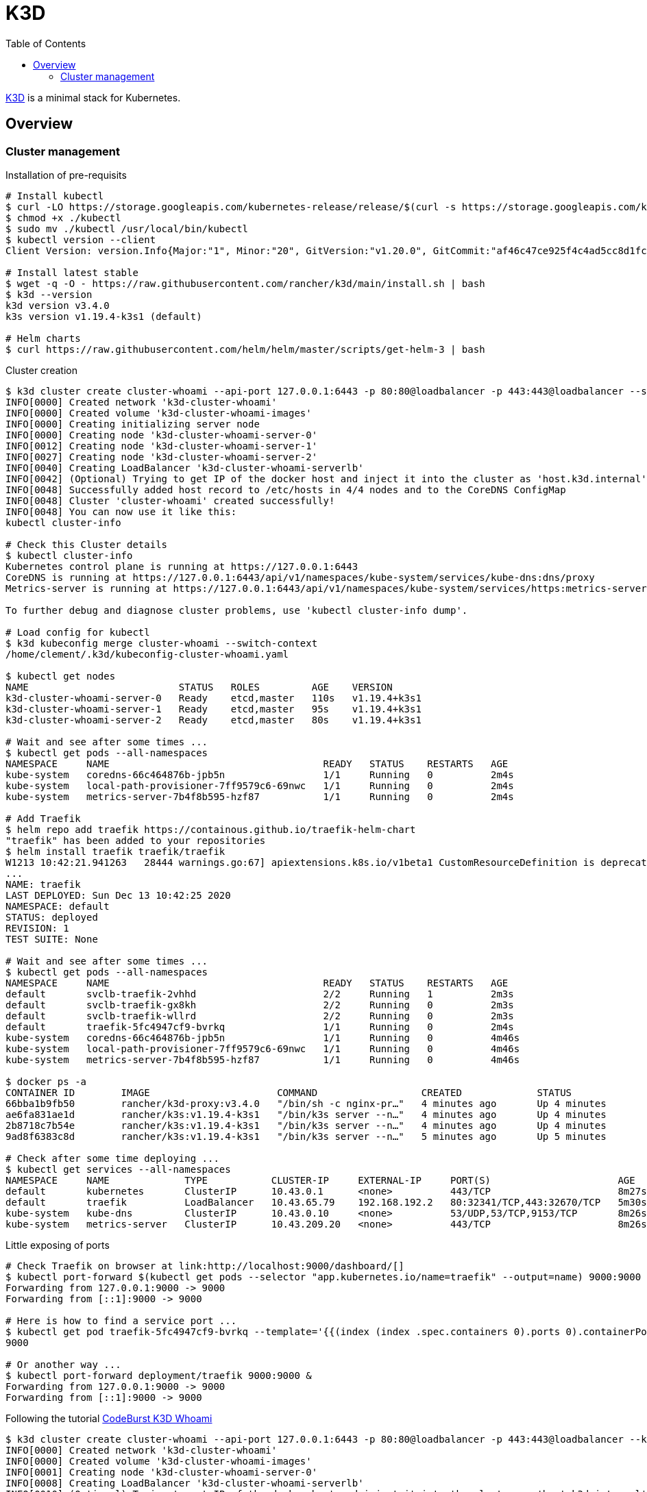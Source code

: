 = K3D
:toc:
:hardbreaks:

link:https://k3d.io/[K3D] is a minimal stack for Kubernetes.

== Overview

=== Cluster management

.Installation of pre-requisits
[source,bash]
----
# Install kubectl
$ curl -LO https://storage.googleapis.com/kubernetes-release/release/$(curl -s https://storage.googleapis.com/kubernetes-release/release/stable.txt)/bin/linux/amd64/kubectl
$ chmod +x ./kubectl
$ sudo mv ./kubectl /usr/local/bin/kubectl
$ kubectl version --client
Client Version: version.Info{Major:"1", Minor:"20", GitVersion:"v1.20.0", GitCommit:"af46c47ce925f4c4ad5cc8d1fca46c7b77d13b38", GitTreeState:"clean", BuildDate:"2020-12-08T17:59:43Z", GoVersion:"go1.15.5", Compiler:"gc", Platform:"linux/amd64"}

# Install latest stable
$ wget -q -O - https://raw.githubusercontent.com/rancher/k3d/main/install.sh | bash
$ k3d --version
k3d version v3.4.0
k3s version v1.19.4-k3s1 (default)

# Helm charts
$ curl https://raw.githubusercontent.com/helm/helm/master/scripts/get-helm-3 | bash
----

.Cluster creation
[source,bash]
----
$ k3d cluster create cluster-whoami --api-port 127.0.0.1:6443 -p 80:80@loadbalancer -p 443:443@loadbalancer --servers=3 --k3s-server-arg "--no-deploy=traefik"
INFO[0000] Created network 'k3d-cluster-whoami'         
INFO[0000] Created volume 'k3d-cluster-whoami-images'   
INFO[0000] Creating initializing server node            
INFO[0000] Creating node 'k3d-cluster-whoami-server-0'  
INFO[0012] Creating node 'k3d-cluster-whoami-server-1'  
INFO[0027] Creating node 'k3d-cluster-whoami-server-2'  
INFO[0040] Creating LoadBalancer 'k3d-cluster-whoami-serverlb' 
INFO[0042] (Optional) Trying to get IP of the docker host and inject it into the cluster as 'host.k3d.internal' for easy access 
INFO[0048] Successfully added host record to /etc/hosts in 4/4 nodes and to the CoreDNS ConfigMap 
INFO[0048] Cluster 'cluster-whoami' created successfully! 
INFO[0048] You can now use it like this:                
kubectl cluster-info

# Check this Cluster details
$ kubectl cluster-info
Kubernetes control plane is running at https://127.0.0.1:6443
CoreDNS is running at https://127.0.0.1:6443/api/v1/namespaces/kube-system/services/kube-dns:dns/proxy
Metrics-server is running at https://127.0.0.1:6443/api/v1/namespaces/kube-system/services/https:metrics-server:/proxy

To further debug and diagnose cluster problems, use 'kubectl cluster-info dump'.

# Load config for kubectl
$ k3d kubeconfig merge cluster-whoami --switch-context
/home/clement/.k3d/kubeconfig-cluster-whoami.yaml

$ kubectl get nodes
NAME                          STATUS   ROLES         AGE    VERSION
k3d-cluster-whoami-server-0   Ready    etcd,master   110s   v1.19.4+k3s1
k3d-cluster-whoami-server-1   Ready    etcd,master   95s    v1.19.4+k3s1
k3d-cluster-whoami-server-2   Ready    etcd,master   80s    v1.19.4+k3s1

# Wait and see after some times ...
$ kubectl get pods --all-namespaces
NAMESPACE     NAME                                     READY   STATUS    RESTARTS   AGE
kube-system   coredns-66c464876b-jpb5n                 1/1     Running   0          2m4s
kube-system   local-path-provisioner-7ff9579c6-69nwc   1/1     Running   0          2m4s
kube-system   metrics-server-7b4f8b595-hzf87           1/1     Running   0          2m4s

# Add Traefik
$ helm repo add traefik https://containous.github.io/traefik-helm-chart
"traefik" has been added to your repositories
$ helm install traefik traefik/traefik
W1213 10:42:21.941263   28444 warnings.go:67] apiextensions.k8s.io/v1beta1 CustomResourceDefinition is deprecated in v1.16+, unavailable in v1.22+; use apiextensions.k8s.io/v1 CustomResourceDefinition
...
NAME: traefik
LAST DEPLOYED: Sun Dec 13 10:42:25 2020
NAMESPACE: default
STATUS: deployed
REVISION: 1
TEST SUITE: None

# Wait and see after some times ...
$ kubectl get pods --all-namespaces
NAMESPACE     NAME                                     READY   STATUS    RESTARTS   AGE
default       svclb-traefik-2vhhd                      2/2     Running   1          2m3s
default       svclb-traefik-gx8kh                      2/2     Running   0          2m3s
default       svclb-traefik-wllrd                      2/2     Running   0          2m3s
default       traefik-5fc4947cf9-bvrkq                 1/1     Running   0          2m4s
kube-system   coredns-66c464876b-jpb5n                 1/1     Running   0          4m46s
kube-system   local-path-provisioner-7ff9579c6-69nwc   1/1     Running   0          4m46s
kube-system   metrics-server-7b4f8b595-hzf87           1/1     Running   0          4m46s

$ docker ps -a
CONTAINER ID        IMAGE                      COMMAND                  CREATED             STATUS              PORTS                                                                                     NAMES
66bba1b9fb50        rancher/k3d-proxy:v3.4.0   "/bin/sh -c nginx-pr…"   4 minutes ago       Up 4 minutes        0.0.0.0:80->80/tcp, 0.0.0.0:443->443/tcp, 127.0.0.1:6443->6443/tcp                        k3d-cluster-whoami-serverlb
ae6fa831ae1d        rancher/k3s:v1.19.4-k3s1   "/bin/k3s server --n…"   4 minutes ago       Up 4 minutes                                                                                                  k3d-cluster-whoami-server-2
2b8718c7b54e        rancher/k3s:v1.19.4-k3s1   "/bin/k3s server --n…"   4 minutes ago       Up 4 minutes                                                                                                  k3d-cluster-whoami-server-1
9ad8f6383c8d        rancher/k3s:v1.19.4-k3s1   "/bin/k3s server --n…"   5 minutes ago       Up 5 minutes                                                                                                  k3d-cluster-whoami-server-0

# Check after some time deploying ...
$ kubectl get services --all-namespaces
NAMESPACE     NAME             TYPE           CLUSTER-IP     EXTERNAL-IP     PORT(S)                      AGE
default       kubernetes       ClusterIP      10.43.0.1      <none>          443/TCP                      8m27s
default       traefik          LoadBalancer   10.43.65.79    192.168.192.2   80:32341/TCP,443:32670/TCP   5m30s
kube-system   kube-dns         ClusterIP      10.43.0.10     <none>          53/UDP,53/TCP,9153/TCP       8m26s
kube-system   metrics-server   ClusterIP      10.43.209.20   <none>          443/TCP                      8m26s
----

.Little exposing of ports
[source,bash]
----
# Check Traefik on browser at link:http://localhost:9000/dashboard/[]
$ kubectl port-forward $(kubectl get pods --selector "app.kubernetes.io/name=traefik" --output=name) 9000:9000
Forwarding from 127.0.0.1:9000 -> 9000
Forwarding from [::1]:9000 -> 9000

# Here is how to find a service port ...
$ kubectl get pod traefik-5fc4947cf9-bvrkq --template='{{(index (index .spec.containers 0).ports 0).containerPort}}{{"\n"}}'
9000

# Or another way ...
$ kubectl port-forward deployment/traefik 9000:9000 &
Forwarding from 127.0.0.1:9000 -> 9000
Forwarding from [::1]:9000 -> 9000
----

Following the tutorial link:https://codeburst.io/creating-a-local-development-kubernetes-cluster-with-k3s-and-traefik-proxy-7a5033cb1c2d[CodeBurst K3D Whoami]

[source,bash]
----
$ k3d cluster create cluster-whoami --api-port 127.0.0.1:6443 -p 80:80@loadbalancer -p 443:443@loadbalancer --k3s-server-arg "--no-deploy=traefik"
INFO[0000] Created network 'k3d-cluster-whoami'         
INFO[0000] Created volume 'k3d-cluster-whoami-images'   
INFO[0001] Creating node 'k3d-cluster-whoami-server-0'  
INFO[0008] Creating LoadBalancer 'k3d-cluster-whoami-serverlb' 
INFO[0010] (Optional) Trying to get IP of the docker host and inject it into the cluster as 'host.k3d.internal' for easy access 
INFO[0014] Successfully added host record to /etc/hosts in 2/2 nodes and to the CoreDNS ConfigMap 
INFO[0014] Cluster 'cluster-whoami' created successfully! 
INFO[0014] You can now use it like this:                
kubectl cluster-info

$ k3d kubeconfig merge cluster-whoami --switch-context
/home/clement/.k3d/kubeconfig-cluster-whoami.yaml

$ kubectl get nodes
NAME                          STATUS   ROLES    AGE   VERSION
k3d-cluster-whoami-server-0   Ready    master   68s   v1.19.4+k3s1

# Wait and see after some times ...
$ kubectl get pods --all-namespaces
NAMESPACE     NAME                                     READY   STATUS    RESTARTS   AGE
kube-system   local-path-provisioner-7ff9579c6-2kbc8   1/1     Running   0          2m6s
kube-system   metrics-server-7b4f8b595-5g299           1/1     Running   0          2m6s
kube-system   coredns-66c464876b-sfg9d                 1/1     Running   0          2m6s

# Add Traefik
$ helm repo add traefik https://containous.github.io/traefik-helm-chart
"traefik" has been added to your repositories
$ helm install traefik traefik/traefik
W1212 22:18:10.602576   28728 warnings.go:67] apiextensions.k8s.io/v1beta1 CustomResourceDefinition is deprecated in v1.16+, unavailable in v1.22+; use apiextensions.k8s.io/v1 CustomResourceDefinition
...
NAME: traefik
LAST DEPLOYED: Sat Dec 12 22:18:13 2020
NAMESPACE: default
STATUS: deployed
REVISION: 1
TEST SUITE: None

# Wait and see after some times ...
$ kubectl get pods --all-namespaces
NAMESPACE     NAME                                     READY   STATUS    RESTARTS   AGE
kube-system   local-path-provisioner-7ff9579c6-2kbc8   1/1     Running   0          4m33s
kube-system   metrics-server-7b4f8b595-5g299           1/1     Running   0          4m33s
kube-system   coredns-66c464876b-sfg9d                 1/1     Running   0          4m33s
default       svclb-traefik-rwcfr                      2/2     Running   1          2m5s
default       traefik-5fc4947cf9-cnnf9                 1/1     Running   0          2m5s

# Deploy Whoami service
$ kubectl create deploy whoami --image containous/whoami
deployment.apps/whoami created

# Wait and see after some times ...
$ kubectl get pods --all-namespaces
NAMESPACE     NAME                                     READY   STATUS    RESTARTS   AGE
kube-system   local-path-provisioner-7ff9579c6-2kbc8   1/1     Running   0          5m14s
kube-system   metrics-server-7b4f8b595-5g299           1/1     Running   0          5m14s
kube-system   coredns-66c464876b-sfg9d                 1/1     Running   0          5m14s
default       svclb-traefik-rwcfr                      2/2     Running   1          2m46s
default       traefik-5fc4947cf9-cnnf9                 1/1     Running   0          2m46s
default       whoami-84f56668f5-lnwvl                  1/1     Running   0          23s

$ kubectl expose deploy whoami --port 80
service/whoami exposed

$ kubectl apply -f k3d-demo-whoami-ingress-80.yml 
Warning: networking.k8s.io/v1beta1 Ingress is deprecated in v1.19+, unavailable in v1.22+; use networking.k8s.io/v1 Ingress
ingress.networking.k8s.io/whoami created

$ kubectl port-forward $(kubectl get pods --selector "app.kubernetes.io/name=traefik" --output=name) 9000:9000
Forwarding from 127.0.0.1:9000 -> 9000
Forwarding from [::1]:9000 -> 9000

$ kubectl get services --all-namespaces
NAMESPACE     NAME             TYPE           CLUSTER-IP      EXTERNAL-IP     PORT(S)                      AGE
default       kubernetes       ClusterIP      10.43.0.1       <none>          443/TCP                      8m18s
kube-system   kube-dns         ClusterIP      10.43.0.10      <none>          53/UDP,53/TCP,9153/TCP       8m16s
kube-system   metrics-server   ClusterIP      10.43.138.9     <none>          443/TCP                      8m16s
default       traefik          LoadBalancer   10.43.145.129   192.168.160.2   80:30192/TCP,443:31549/TCP   5m33s
default       whoami           ClusterIP      10.43.224.225   <none>          80/TCP                       2m36s
----

* Browse https://localhost/ to see whoami page



----

== Resources

* link:https://k3d.io/usage/commands/[Commands]
* link:https://github.com/inercia/k3x[K3D UI]

* Demos:
** link:https://github.com/iwilltry42/k3d-demo[Demo] (do not run make prep !!!)
** link:https://blog.gabrielsagnard.fr/gerer-les-clusters-k3s-avec-k3d/[Outdated but interesting]
** link:https://codeburst.io/creating-a-local-development-kubernetes-cluster-with-k3s-and-traefik-proxy-7a5033cb1c2d[CodeBurst Whoami]